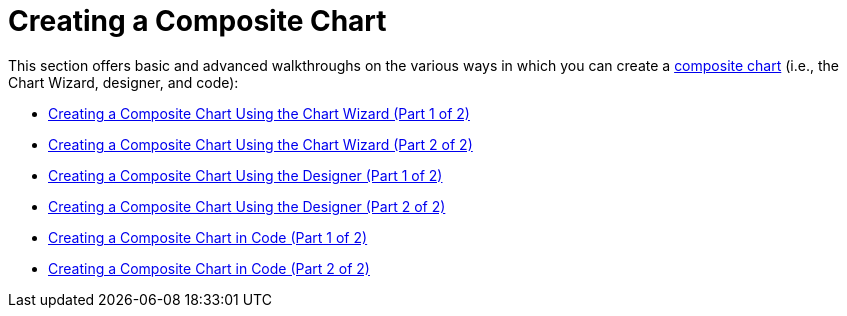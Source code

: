 ﻿////

|metadata|
{
    "name": "chart-creating-a-composite-chart",
    "controlName": ["{WawChartName}"],
    "tags": [],
    "guid": "{E145690D-025A-4E26-8C9A-1F881C653822}",  
    "buildFlags": [],
    "createdOn": "0001-01-01T00:00:00Z"
}
|metadata|
////

= Creating a Composite Chart

This section offers basic and advanced walkthroughs on the various ways in which you can create a link:chart-composite-chart.html[composite chart] (i.e., the Chart Wizard, designer, and code):

* link:chart-creating-a-composite-chart-using-the-chart-wizard-part-1-of-2.html[Creating a Composite Chart Using the Chart Wizard (Part 1 of 2)]
* link:chart-creating-a-composite-chart-using-the-chart-wizard-part-2-of-2.html[Creating a Composite Chart Using the Chart Wizard (Part 2 of 2)]
* link:chart-creating-a-composite-chart-using-the-designer-part-1-of-2.html[Creating a Composite Chart Using the Designer (Part 1 of 2)]
* link:chart-creating-a-composite-chart-using-the-designer-part-2-of-2.html[Creating a Composite Chart Using the Designer (Part 2 of 2)]
* link:chart-creating-a-composite-chart-in-code-part-1-of-2.html[Creating a Composite Chart in Code (Part 1 of 2)]
* link:chart-creating-a-composite-chart-in-code-part-2-of-2.html[Creating a Composite Chart in Code (Part 2 of 2)]